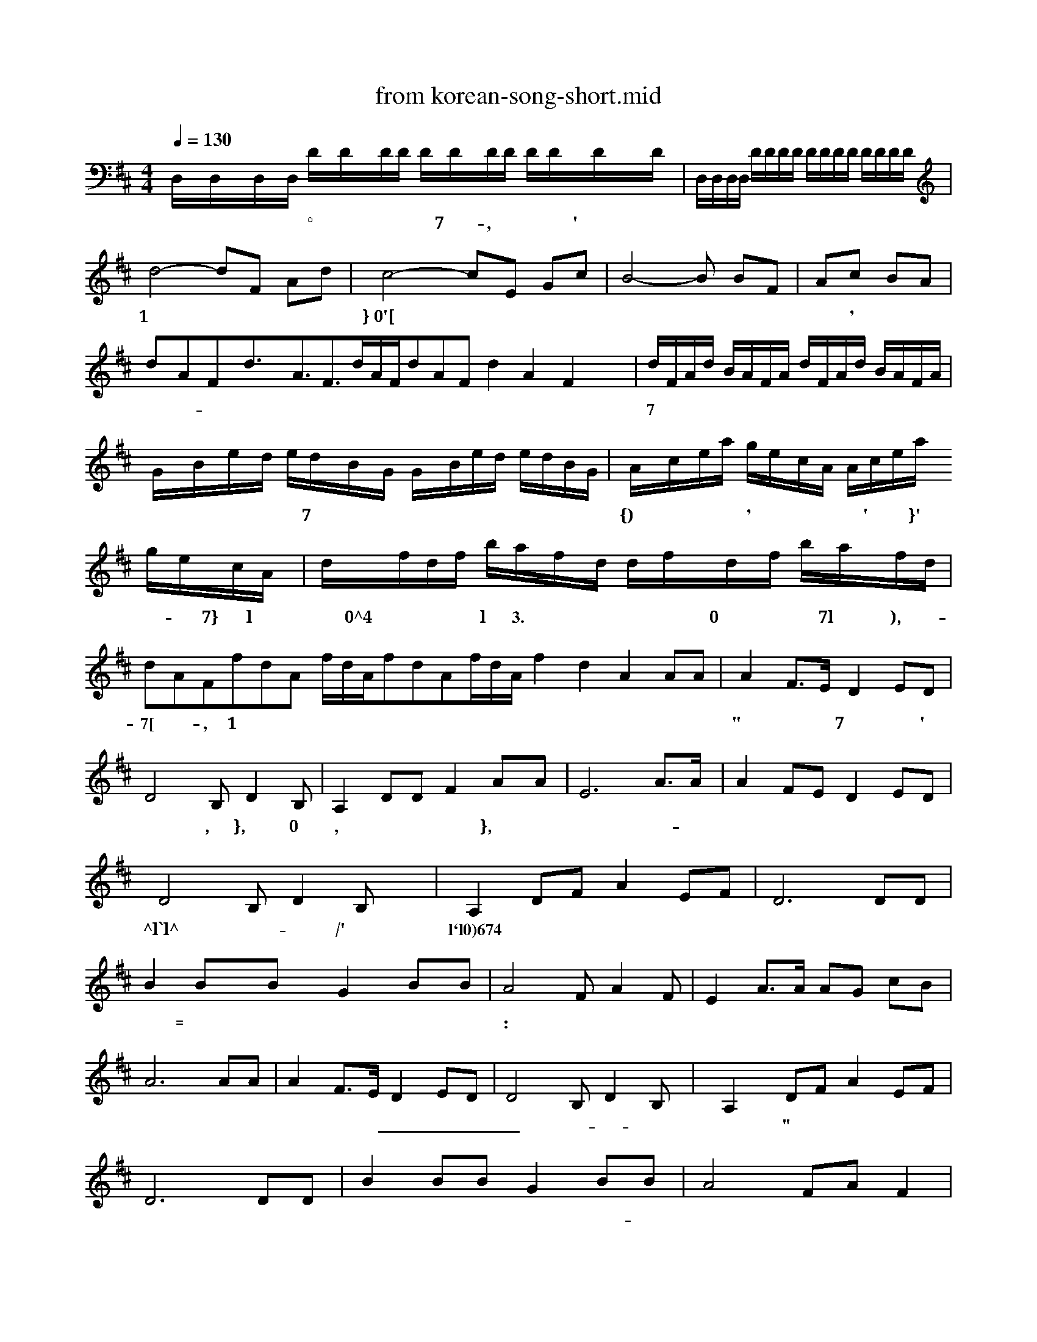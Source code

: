 X: 1
T: from korean-song-short.mid
M: 4/4
L: 1/8
Q:1/4=130
K:D % 2 sharps
% korean-song Pierre
% Copyright 0xa9 
V:1
%%MIDI program 1
% korean-song Pierre
% Copyright 0xa9 
D,/2D,/2D,/2D,/2 D/2D/2D/2D/2 D/2D/2D/2D/2 D/2D/2D/2D/2| D,/2D,/2D,/2D,/2 D/2D/2D/2D/2 D/2D/2D/2D/2 D/2D/2D/2D/2| d4- dF Ad| c4- cE Gc| B4- B BF| 4- Ac BA| dAFd3/2A3/2F3/2d/2A/2F/2dAF d2A2F2 x2| d/2F/2A/2d/2 B/2A/2F/2A/2 d/2F/2A/2d/2 B/2A/2F/2A/2| G/2B/2e/2d/2 e/2d/2B/2G/2 G/2B/2e/2d/2 e/2d/2B/2G/2| A/2c/2e/2a/2 g/2e/2c/2A/2 A/2c/2e/2a/2 g/2e/2c/2A/2| d/2f/2d/2f/2 b/2a/2f/2d/2 d/2f/2d/2f/2 b/2a/2f/2d/2| dAFfdA f/2d/2A/2fdAf/2d/2A/2 f2d2A2 AA| A2 F3/2E/2 D2 ED| D4 B,D2B,| A,2 DD F2 AA| E6 A3/2A/2| A2 FE D2 ED| D4 B,D2B,| A,2 DF A2 EF| D6 DD| B2 BB G2 BB| A4 FA2F| E2 A3/2A/2 AG cB| A6 AA| A2 F3/2E/2 D2 ED| D4 B,D2B,| A,2 DF A2 EF| D6 DD| B2 BB G2 BB| A4 FA F2| E2 AA AG cB| A6 AA| A2 F3/2E/2 D2 ED| D4 B,D2B,| A,2 DF A2 EF| D6 x2| x4 e4-B4-F4-D,4-|e4B4F4D,4|
w: 반알이 급지딘거냐 제힌되는 불품 ° 총꾀모으틈꾀 ~ 도검 등 무7흥튤-, 실탄 및 호뺨류 방폐칭썰엠뭡괄' 틈짭좁꿈 등 ~ 머|스임끄1|드}민~0땐'허[로인~ 대미둥 다판약류및 오 ~ 놈옹 으|읽괌픔 ' 국헌 ~ 공쫙안 틱둥-속욜 곳둡페듭꺼나 짐쁘닦으| 7 |밀누설이나 첩보에 츠봄되는 들풀 。 위죄7 꿈폈줌썰줌 둥 폈짭폈썰권 침좁|{콜줌) 우훅꾀폐 및 위 ' 변조된 유겟 흠권 ~ 응담' *}항' 녹용- 읽뻬 7}죽등 멸종우l기에 처한 0닭생동^4들 및 프린 저l품 3. 렴엮돼샹쿨품 『 ~ 실컹겟꿈없꿇드 돋뭡0폐완견 됨 및 수샨돋됨돋고7l 돋), 코-7[ 육흥-, 쇠1|지'햄' 치즈 둥 육7꿈끙품 ~ 흙' 망고 호두, 장노}삼, 송0|, 오렌지 체리 등 생고}일, 견고관류 및 굿페-꽈느류빡 른~|~^l`l다^큽덥 튼넘튼튼-늙 틈째힝/'썰틈춘뮈펩째듭 l`l0)674 힌 가 가 가 개 거 거 거 겨 보고고과과=구퀘 뷔딥그꼬히갸나내 대냐너너녀녀노노 느놓느느나나다다 다 |:|| 뎌 떠 데 토 토 록|_ 록-두-록뎌라라리래 리리려르르르르르그 "끝| 리 마 마 때 미 에 멕 대벼모모-딜므대대 꾀 바 바 배 배 버 벼 배 솔보보브브비바시새 새 깨 시 시 시 깨 소 소힌°〓^ 딘 벌